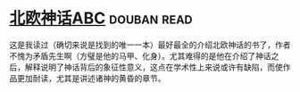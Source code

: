 * [[https://book.douban.com/subject/1794138/][北欧神话ABC]]    :douban:read:
这是我读过（确切来说是找到的唯一一本）最好最全的介绍北欧神话的书了，作者不愧为矛盾先生啊（方璧是他的马甲、化身）。尤其难得的是他在介绍了神话之后，解释说明了神话背后的象征性意义，这点在学术性上来说或许有缺陷，而使作品更加耐读，尤其是讲述诸神的黄昏的章节。
